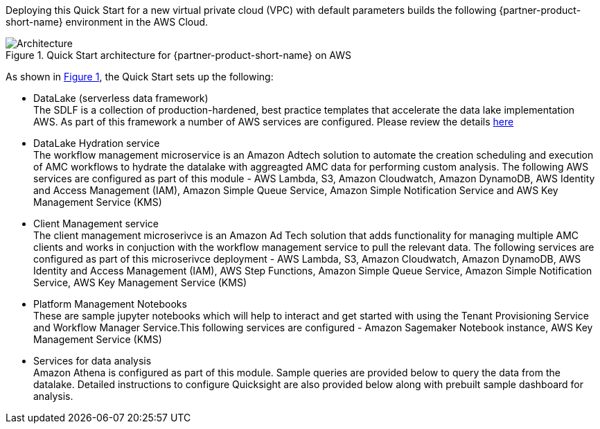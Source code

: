 :xrefstyle: short

Deploying this Quick Start for a new virtual private cloud (VPC) with
default parameters builds the following {partner-product-short-name} environment in the
AWS Cloud.

// Replace this example diagram with your own. Follow our wiki guidelines: https://w.amazon.com/bin/view/AWS_Quick_Starts/Process_for_PSAs/#HPrepareyourarchitecturediagram. Upload your source PowerPoint file to the GitHub {deployment name}/docs/images/ directory in this repo. 

[#architecture1]
.Quick Start architecture for {partner-product-short-name} on AWS
image::../images/architecture_diagram.png[Architecture]

As shown in <<architecture1>>, the Quick Start sets up the following:

* DataLake (serverless data framework) +
The SDLF is a collection of production-hardened, best practice templates that accelerate the data lake implementation AWS. As part of this framework a number of AWS services are configured. Please review the details link:https://github.com/awslabs/aws-serverless-data-lake-framework[here]
* DataLake Hydration service +
The workflow management microservice is an Amazon Adtech solution to automate the creation scheduling and execution of AMC workflows to hydrate the datalake with aggreagted AMC data for performing custom analysis. The following AWS services are configured as part of this module - AWS Lambda, S3, Amazon Cloudwatch, Amazon DynamoDB, AWS Identity and Access Management (IAM), Amazon Simple Queue Service, Amazon Simple Notification Service and AWS Key Management Service (KMS)
* Client Management service +
The client management microserivce is an Amazon Ad Tech solution that adds functionality for managing multiple AMC clients and works in conjuction with the workflow management service to pull the relevant data. The following services are configured as part of this microserivce deployment - AWS Lambda, S3, Amazon Cloudwatch, Amazon DynamoDB, AWS Identity and Access Management (IAM), AWS Step Functions, Amazon Simple Queue Service, Amazon Simple Notification Service, AWS Key Management Service (KMS)
* Platform Management Notebooks +
These are sample jupyter notebooks which will help to interact and get started with using the Tenant Provisioning Service and Workflow Manager Service.This following services are configured - Amazon Sagemaker Notebook instance, AWS Key Management Service (KMS)
* Services for data analysis +
Amazon Athena is configured as part of this module. Sample queries are provided below to query the data from the datalake. Detailed instructions to configure Quicksight are also provided below along with prebuilt sample dashboard for analysis.